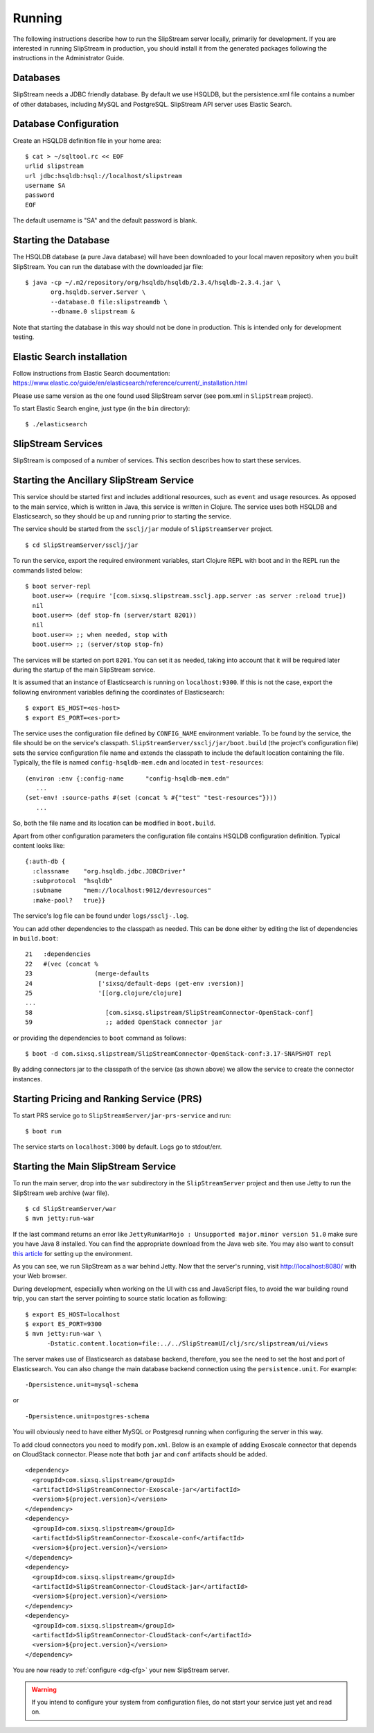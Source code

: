 Running
=======

The following instructions describe how to run the SlipStream server
locally, primarily for development. If you are interested in running
SlipStream in production, you should install it from the generated
packages following the instructions in the Administrator Guide.

Databases
---------

SlipStream needs a JDBC friendly database. By default we use HSQLDB, but
the persistence.xml file contains a number of other databases, including
MySQL and PostgreSQL.
SlipStream API server uses Elastic Search.

Database Configuration
----------------------

Create an HSQLDB definition file in your home area:

::

    $ cat > ~/sqltool.rc << EOF
    urlid slipstream
    url jdbc:hsqldb:hsql://localhost/slipstream
    username SA
    password
    EOF

The default username is "SA" and the default password is blank.

Starting the Database
---------------------

The HSQLDB database (a pure Java database) will have been downloaded to
your local maven repository when you built SlipStream. You can run the
database with the downloaded jar file:

::

    $ java -cp ~/.m2/repository/org/hsqldb/hsqldb/2.3.4/hsqldb-2.3.4.jar \
           org.hsqldb.server.Server \
           --database.0 file:slipstreamdb \
           --dbname.0 slipstream &

Note that starting the database in this way should not be done in
production. This is intended only for development testing.

Elastic Search installation
---------------------------

Follow instructions from Elastic Search documentation:
https://www.elastic.co/guide/en/elasticsearch/reference/current/_installation.html

Please use same version as the one found used SlipStream server (see pom.xml in ``SlipStream`` project).

To start Elastic Search engine, just type (in the ``bin`` directory):
::

    $ ./elasticsearch

SlipStream Services
-------------------

SlipStream is composed of a number of services. This section describes how
to start these services.

Starting the Ancillary SlipStream Service
------------------------------------------

This service should be started first and includes additional resources, such
as ``event`` and ``usage`` resources.  As opposed to the main service, which is
written in Java, this service is written in Clojure.  The service uses both
HSQLDB and Elasticsearch, so they should be up and running prior to starting
the service.

The service should be started from the ``ssclj/jar`` module of
``SlipStreamServer`` project.

::

   $ cd SlipStreamServer/ssclj/jar

To run the service, export the required environment variables, start Clojure
REPL with boot and in the REPL run the commands listed below::

    $ boot server-repl
      boot.user=> (require '[com.sixsq.slipstream.ssclj.app.server :as server :reload true])
      nil
      boot.user=> (def stop-fn (server/start 8201))
      nil
      boot.user=> ;; when needed, stop with
      boot.user=> ;; (server/stop stop-fn)

The services will be started on port ``8201``.  You can set it as needed,
taking into account that it will be required later during the startup of the
main SlipStream service.

It is assumed that an instance of Elasticsearch is running on ``localhost:9300``.
If this is not the case, export the following environment variables defining the
coordinates of Elasticsearch::

    $ export ES_HOST=<es-host>
    $ export ES_PORT=<es-port>

The service uses the configuration file defined by ``CONFIG_NAME`` environment
variable.  To be found by the service, the file should be on the service's
classpath. ``SlipStreamServer/ssclj/jar/boot.build`` (the project's configuration file)
sets the service configuration file name and extends the classpath to include
the default location containing the file. Typically, the file is named
``config-hsqldb-mem.edn`` and located in ``test-resources``::

     (environ :env {:config-name      "config-hsqldb-mem.edn"
        ...
     (set-env! :source-paths #(set (concat % #{"test" "test-resources"})))
        ...

So, both the file name and its location can be modified in ``boot.build``.

Apart from other configuration parameters the configuration file contains
HSQLDB configuration definition.  Typical content looks like::

    {:auth-db {
      :classname    "org.hsqldb.jdbc.JDBCDriver"
      :subprotocol  "hsqldb"
      :subname      "mem://localhost:9012/devresources"
      :make-pool?   true}}

The service's log file can be found under ``logs/ssclj-.log``.

You can add other dependencies to the classpath
as needed.  This can be done either by editing the list of dependencies in
``build.boot``::

    21   :dependencies
    22   #(vec (concat %
    23                 (merge-defaults
    24                  ['sixsq/default-deps (get-env :version)]
    25                  '[[org.clojure/clojure]
    ...
    58                    [com.sixsq.slipstream/SlipStreamConnector-OpenStack-conf]
    59                    ;; added OpenStack connector jar

or providing the dependencies to ``boot`` command as follows::

    $ boot -d com.sixsq.slipstream/SlipStreamConnector-OpenStack-conf:3.17-SNAPSHOT repl

By adding connectors jar to the classpath of the service (as shown above) we
allow the service to create the connector instances.

Starting Pricing and Ranking Service (PRS)
------------------------------------------

To start PRS service go to ``SlipStreamServer/jar-prs-service`` and run::

    $ boot run

The service starts on ``localhost:3000`` by default.  Logs go to stdout/err.

Starting the Main SlipStream Service
------------------------------------

To run the main server, drop into the ``war`` subdirectory in the
``SlipStreamServer`` project and then use Jetty to run the SlipStream web
archive (war file).

::

    $ cd SlipStreamServer/war
    $ mvn jetty:run-war

If the last command returns an error like
``JettyRunWarMojo : Unsupported major.minor version 51.0`` make sure you
have Java 8 installed. You can find the appropriate download from the
Java web site. You may also want to consult `this
article <http://www.jayway.com/2013/03/08/configuring-maven-to-use-java-7-on-mac-os-x/>`__
for setting up the environment.

As you can see, we run SlipStream as a war behind Jetty. Now that the
server's running, visit http://localhost:8080/ with your Web browser.

During development, especially when working on the UI with css and
JavaScript files, to avoid the war building round trip, you can start
the server pointing to source static location as following:

::

    $ export ES_HOST=localhost
    $ export ES_PORT=9300
    $ mvn jetty:run-war \
          -Dstatic.content.location=file:../../SlipStreamUI/clj/src/slipstream/ui/views

The server makes use of Elasticsearch as database backend, therefore, you see
the need to set the host and port of Elasticsearch.
You can also change the main database backend connection using the
``persistence.unit``. For example:

::

    -Dpersistence.unit=mysql-schema

or

::

    -Dpersistence.unit=postgres-schema

You will obviously need to have either MySQL or Postgresql running when
configuring the server in this way.

To add cloud connectors you need to modify ``pom.xml``.  Below is an example of
adding Exoscale connector that depends on CloudStack connector.  Please note
that both ``jar`` and ``conf`` artifacts should be added.

::

    <dependency>
      <groupId>com.sixsq.slipstream</groupId>
      <artifactId>SlipStreamConnector-Exoscale-jar</artifactId>
      <version>${project.version}</version>
    </dependency>
    <dependency>
      <groupId>com.sixsq.slipstream</groupId>
      <artifactId>SlipStreamConnector-Exoscale-conf</artifactId>
      <version>${project.version}</version>
    </dependency>
    <dependency>
      <groupId>com.sixsq.slipstream</groupId>
      <artifactId>SlipStreamConnector-CloudStack-jar</artifactId>
      <version>${project.version}</version>
    </dependency>
    <dependency>
      <groupId>com.sixsq.slipstream</groupId>
      <artifactId>SlipStreamConnector-CloudStack-conf</artifactId>
      <version>${project.version}</version>
    </dependency>

You are now ready to :ref:`configure <dg-cfg>` your new SlipStream
server.

.. warning::

    If you intend to configure your system from configuration files, do
    not start your service just yet and read on.

